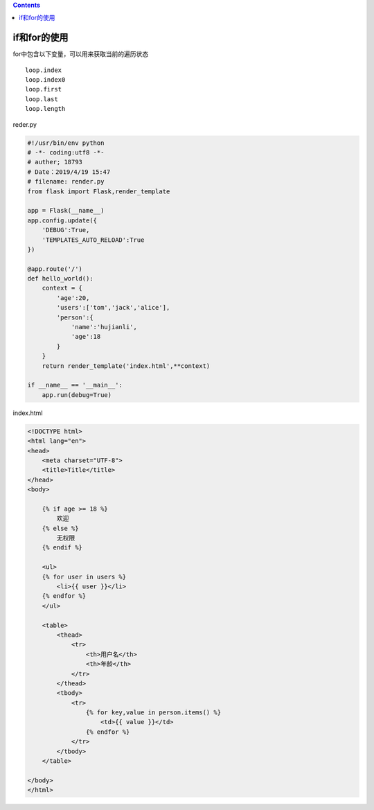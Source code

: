 .. contents::
   :depth: 3
..

if和for的使用
=============

for中包含以下变量，可以用来获取当前的遍历状态

::

    loop.index
    loop.index0
    loop.first
    loop.last
    loop.length

reder.py

.. code:: python

    #!/usr/bin/env python
    # -*- coding:utf8 -*-
    # auther; 18793
    # Date：2019/4/19 15:47
    # filename: render.py
    from flask import Flask,render_template

    app = Flask(__name__)
    app.config.update({
        'DEBUG':True,
        'TEMPLATES_AUTO_RELOAD':True
    })

    @app.route('/')
    def hello_world():
        context = {
            'age':20,
            'users':['tom','jack','alice'],
            'person':{
                'name':'hujianli',
                'age':18
            }
        }
        return render_template('index.html',**context)

    if __name__ == '__main__':
        app.run(debug=True)

index.html

.. code:: html

    <!DOCTYPE html>
    <html lang="en">
    <head>
        <meta charset="UTF-8">
        <title>Title</title>
    </head>
    <body>

        {% if age >= 18 %}
            欢迎
        {% else %}
            无权限
        {% endif %}

        <ul>
        {% for user in users %}
            <li>{{ user }}</li>
        {% endfor %}
        </ul>

        <table>
            <thead>
                <tr>
                    <th>用户名</th>
                    <th>年龄</th>
                </tr>
            </thead>
            <tbody>
                <tr>
                    {% for key,value in person.items() %}
                        <td>{{ value }}</td>
                    {% endfor %}
                </tr>
            </tbody>
        </table>

    </body>
    </html>

.. figure:: ../../../_static/flask4.png
   :alt:
